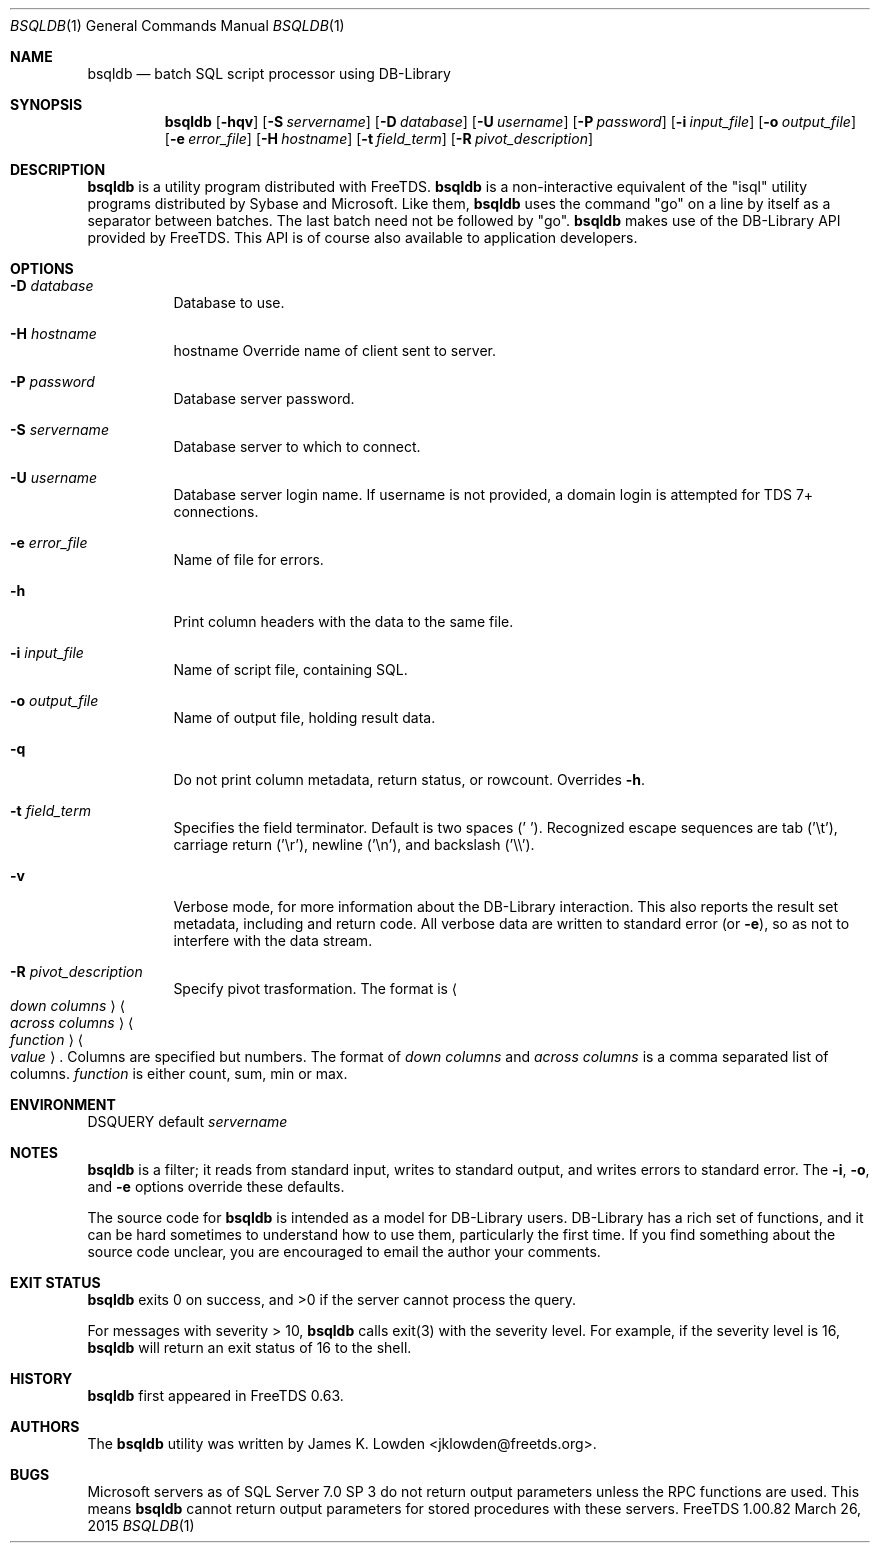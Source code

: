 .\" cf. groff_mdoc
.Dd March 26, 2015
.Dt BSQLDB 1
.Os FreeTDS 1.00.82
.Sh NAME
.Nm bsqldb
.Nd batch SQL script processor using DB-Library
.Sh SYNOPSIS
.Nm
.Op Fl hqv
.Op Fl S Ar servername
.Op Fl D Ar database
.Op Fl U Ar username
.Op Fl P Ar password
.Op Fl i Ar input_file
.Op Fl o Ar output_file
.Op Fl e Ar error_file
.Op Fl H Ar hostname
.Op Fl t Ar field_term
.Op Fl R Ar pivot_description
.\"
.Sh DESCRIPTION
.Nm
is a utility program distributed with FreeTDS.
.Nm
is a non-interactive equivalent of the "isql" utility programs
distributed by Sybase and Microsoft. Like them, 
.Nm
uses the command "go" on a line by itself as a separator between
batches. The last batch need not be followed by "go".
.Nm
makes use of the DB-Library API provided by FreeTDS. This API is of
course also available to application developers.

.Sh OPTIONS
.Bl -tag -width indent
.It Fl D Ar database
Database to use.
.It Fl H Ar hostname
hostname Override name of client sent to server.
.It Fl P Ar password
Database server password.
.It Fl S Ar servername
Database server to which to connect.
.It Fl U Ar username
Database server login name. If username is not provided, a domain
login is attempted for TDS 7+ connections.
.It Fl e Ar error_file
Name of file for errors.
.It Fl h
Print column headers with the data to the same file.
.It Fl i Ar input_file
Name of script file, containing SQL.
.It Fl o Ar output_file
Name of output file, holding result data.
.It Fl q
Do not print column metadata, return status, or rowcount. Overrides 
.Fl h Ns .
.It Fl t Ar field_term
Specifies the field terminator. Default is two spaces (' ').
Recognized escape sequences are tab ('\\t'), carriage return ('\\r'),
newline ('\\n'), and backslash ('\\\\').
.It Fl v
Verbose mode, for more information about the DB-Library interaction.
This also reports the result set metadata, including and return code. All
verbose data are written to standard error (or 
.Fl e Ns ), so as not to interfere with the data stream.
.It Fl R Ar pivot_description
Specify pivot trasformation. The format is
.Ao Ar down\ columns Ac
.Ao Ar across\ columns Ac
.Ao Ar function Ac
.Ao Ar value Ac .
Columns are specified but numbers.
The format of
.Ar down columns
and
.Ar across columns
is a comma separated list of columns.
.Ar function
is either count, sum, min or max.
.El
.\"
.Sh ENVIRONMENT
.Ev DSQUERY
default 
.Ar servername
.\"
.Sh NOTES
.Nm
is a filter; it reads from standard input, writes to standard output,
and writes errors to standard error. The 
.Fl i Ns , Fl o Ns , and Fl e
options override these defaults.
.Pp
The source code for 
.Nm
is intended as a model for DB-Library users. DB-Library has a rich set
of functions, and it can be hard sometimes to understand how to use
them, particularly the first time. If you find something about the
source code unclear, you are encouraged to email the author your
comments.
.\"
.Sh EXIT STATUS
.Nm
exits 0 on success, and >0 if the server cannot process the query.
.Pp
For messages with severity > 10, 
.Nm
calls exit(3) with the severity level.  For example, if the severity
level is 16,
.Nm
will return an exit status of 16 to the shell. 
.\"
.Sh HISTORY
.Nm
first appeared in FreeTDS 0.63.
.\"
.Sh AUTHORS
The 
.Nm
utility was written by
.An "James K. Lowden" Aq jklowden@freetds.org .
.\"
.Sh BUGS
Microsoft servers as of SQL Server 7.0 SP 3 do not return output
parameters unless the RPC functions are used. This means
.Nm
cannot return output parameters for stored procedures with these
servers.

